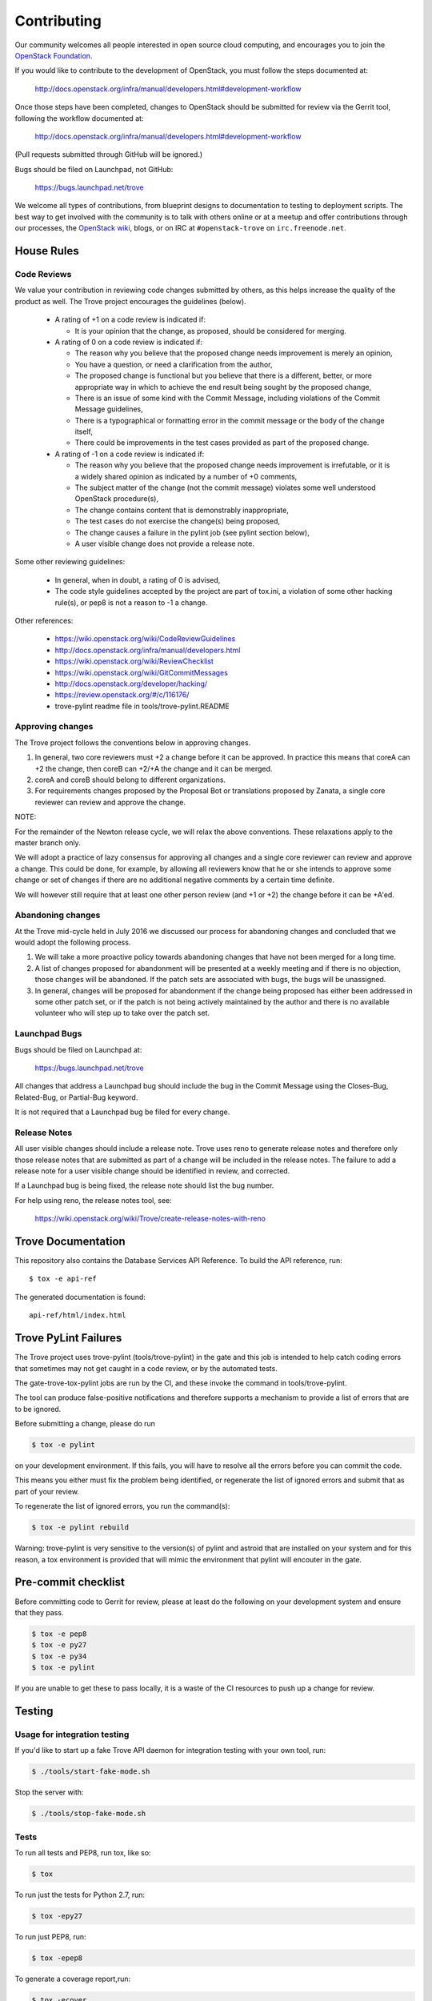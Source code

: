 ============
Contributing
============

Our community welcomes all people interested in open source cloud
computing, and encourages you to join the `OpenStack Foundation
<http://www.openstack.org/join>`_.

If you would like to contribute to the development of OpenStack,
you must follow the steps documented at:

   http://docs.openstack.org/infra/manual/developers.html#development-workflow

Once those steps have been completed, changes to OpenStack
should be submitted for review via the Gerrit tool, following
the workflow documented at:

   http://docs.openstack.org/infra/manual/developers.html#development-workflow

(Pull requests submitted through GitHub will be ignored.)

Bugs should be filed on Launchpad, not GitHub:

   https://bugs.launchpad.net/trove

We welcome all types of contributions, from blueprint designs to
documentation to testing to deployment scripts. The best way to get
involved with the community is to talk with others online or at a
meetup and offer contributions through our processes, the `OpenStack
wiki <http://wiki.openstack.org>`_, blogs, or on IRC at
``#openstack-trove`` on ``irc.freenode.net``.


House Rules
===========

Code Reviews
------------

We value your contribution in reviewing code changes submitted by
others, as this helps increase the quality of the product as well.
The Trove project encourages the guidelines (below).

   - A rating of +1 on a code review is indicated if:

     * It is your opinion that the change, as proposed, should be
       considered for merging.

   - A rating of 0 on a code review is indicated if:

     * The reason why you believe that the proposed change needs
       improvement is merely an opinion,
     * You have a question, or need a clarification from the author,
     * The proposed change is functional but you believe that there is
       a different, better, or more appropriate way in which to
       achieve the end result being sought by the proposed change,
     * There is an issue of some kind with the Commit Message,
       including violations of the Commit Message guidelines,
     * There is a typographical or formatting error in the commit
       message or the body of the change itself,
     * There could be improvements in the test cases provided as part
       of the proposed change.


   - A rating of -1 on a code review is indicated if:

     * The reason why you believe that the proposed change needs
       improvement is irrefutable, or it is a widely shared opinion as
       indicated by a number of +0 comments,
     * The subject matter of the change (not the commit message)
       violates some well understood OpenStack procedure(s),
     * The change contains content that is demonstrably inappropriate,
     * The test cases do not exercise the change(s) being proposed,
     * The change causes a failure in the pylint job (see pylint
       section below),
     * A user visible change does not provide a release note.

Some other reviewing guidelines:

   - In general, when in doubt, a rating of 0 is advised,
   - The code style guidelines accepted by the project are part of
     tox.ini, a violation of some other hacking rule(s), or pep8 is
     not a reason to -1 a change.

Other references:

   - https://wiki.openstack.org/wiki/CodeReviewGuidelines
   - http://docs.openstack.org/infra/manual/developers.html
   - https://wiki.openstack.org/wiki/ReviewChecklist
   - https://wiki.openstack.org/wiki/GitCommitMessages
   - http://docs.openstack.org/developer/hacking/
   - https://review.openstack.org/#/c/116176/
   - trove-pylint readme file in tools/trove-pylint.README

Approving changes
-----------------

The Trove project follows the conventions below in approving changes.

1. In general, two core reviewers must +2 a change before it can be
   approved. In practice this means that coreA can +2 the change, then
   coreB can +2/+A the change and it can be merged.

2. coreA and coreB should belong to different organizations.

3. For requirements changes proposed by the Proposal Bot or
   translations proposed by Zanata, a single core reviewer can review
   and approve the change.

NOTE:

For the remainder of the Newton release cycle, we will relax the above
conventions. These relaxations apply to the master branch only.

We will adopt a practice of lazy consensus for approving all changes
and a single core reviewer can review and approve a change. This could
be done, for example, by allowing all reviewers know that he or she
intends to approve some change or set of changes if there are no
additional negative comments by a certain time definite.

We will however still require that at least one other person review
(and +1 or +2) the change before it can be +A'ed.

Abandoning changes
------------------

At the Trove mid-cycle held in July 2016 we discussed our process for
abandoning changes and concluded that we would adopt the following
process.

1. We will take a more proactive policy towards abandoning changes
   that have not been merged for a long time.

2. A list of changes proposed for abandonment will be presented at a
   weekly meeting and if there is no objection, those changes will be
   abandoned. If the patch sets are associated with bugs, the bugs
   will be unassigned.

3. In general, changes will be proposed for abandonment if the change
   being proposed has either been addressed in some other patch set,
   or if the patch is not being actively maintained by the author and
   there is no available volunteer who will step up to take over the
   patch set.

Launchpad Bugs
--------------

Bugs should be filed on Launchpad at:

    https://bugs.launchpad.net/trove

All changes that address a Launchpad bug should include the bug in the
Commit Message using the Closes-Bug, Related-Bug, or Partial-Bug keyword.

It is not required that a Launchpad bug be filed for every change.

Release Notes
-------------

All user visible changes should include a release note. Trove uses
reno to generate release notes and therefore only those release notes
that are submitted as part of a change will be included in the release
notes. The failure to add a release note for a user visible change
should be identified in review, and corrected.

If a Launchpad bug is being fixed, the release note should list the
bug number.

For help using reno, the release notes tool, see:

    https://wiki.openstack.org/wiki/Trove/create-release-notes-with-reno

Trove Documentation
===================

This repository also contains the Database Services API Reference.
To build the API reference, run::

    $ tox -e api-ref

The generated documentation is found::

    api-ref/html/index.html

Trove PyLint Failures
=====================

The Trove project uses trove-pylint (tools/trove-pylint) in the gate
and this job is intended to help catch coding errors that sometimes
may not get caught in a code review, or by the automated tests.

The gate-trove-tox-pylint jobs are run by the CI, and these invoke the
command in tools/trove-pylint.

The tool can produce false-positive notifications and therefore
supports a mechanism to provide a list of errors that are to be
ignored.

Before submitting a change, please do run

.. code-block:: bash

    $ tox -e pylint

on your development environment. If this fails, you will have to
resolve all the errors before you can commit the code.

This means you either must fix the problem being identified, or
regenerate the list of ignored errors and submit that as part of your
review.

To regenerate the list of ignored errors, you run the command(s):

.. code-block:: bash

    $ tox -e pylint rebuild

Warning: trove-pylint is very sensitive to the version(s) of pylint
and astroid that are installed on your system and for this reason, a
tox environment is provided that will mimic the environment that
pylint will encouter in the gate.

Pre-commit checklist
====================

Before committing code to Gerrit for review, please at least do the
following on your development system and ensure that they pass.

.. code-block:: bash

    $ tox -e pep8
    $ tox -e py27
    $ tox -e py34
    $ tox -e pylint

If you are unable to get these to pass locally, it is a waste of the
CI resources to push up a change for review.


Testing
=======

Usage for integration testing
-----------------------------

If you'd like to start up a fake Trove API daemon for integration testing
with your own tool, run:

.. code-block:: bash

    $ ./tools/start-fake-mode.sh

Stop the server with:

.. code-block:: bash

    $ ./tools/stop-fake-mode.sh

Tests
-----

To run all tests and PEP8, run tox, like so:

.. code-block:: bash

    $ tox

To run just the tests for Python 2.7, run:

.. code-block:: bash

    $ tox -epy27

To run just PEP8, run:

.. code-block:: bash

    $ tox -epep8

To generate a coverage report,run:

.. code-block:: bash

    $ tox -ecover

(note: on some boxes, the results may not be accurate unless you run it twice)

If you want to run only the tests in one file you can use testtools e.g.

.. code-block:: bash

    $ python -m testtools.run trove.tests.unittests.python.module.path
